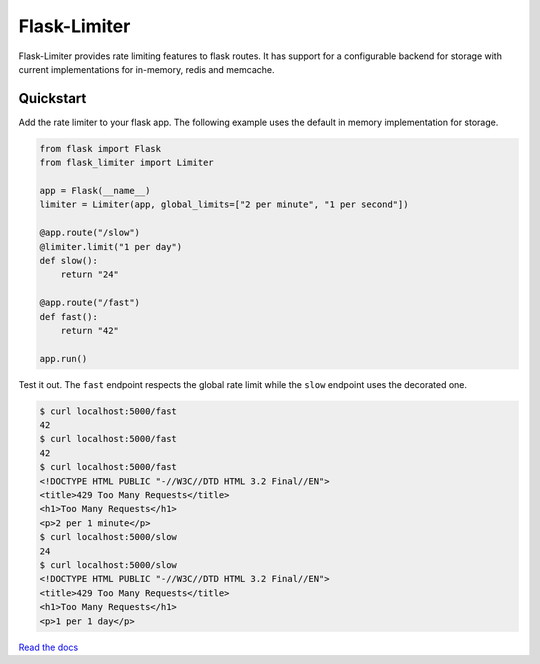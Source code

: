 .. |travis-ci| image:: https://secure.travis-ci.org/alisaifee/flask-limiter.png?branch=master
    :target: https://travis-ci.org/#!/alisaifee/flask-limiter?branch=master
.. |coveralls| image:: https://coveralls.io/repos/alisaifee/flask-limiter/badge.png?branch=master
    :target: https://coveralls.io/r/alisaifee/flask-limiter?branch=master
.. |pypi| image:: https://pypip.in/v/Flask-Limiter/badge.png
    :target: https://crate.io/packages/Flask-Limiter/

*************
Flask-Limiter
*************
|travis-ci| |coveralls| |pypi|

Flask-Limiter provides rate limiting features to flask routes.
It has support for a configurable backend for storage
with current implementations for in-memory, redis and memcache.

Quickstart
===========

Add the rate limiter to your flask app. The following example uses the default
in memory implementation for storage.

.. code-block:: python

   from flask import Flask
   from flask_limiter import Limiter

   app = Flask(__name__)
   limiter = Limiter(app, global_limits=["2 per minute", "1 per second"])

   @app.route("/slow")
   @limiter.limit("1 per day")
   def slow():
       return "24"

   @app.route("/fast")
   def fast():
       return "42"

   app.run()



Test it out. The ``fast`` endpoint respects the global rate limit while the
``slow`` endpoint uses the decorated one.

.. code-block:: bash

    $ curl localhost:5000/fast
    42
    $ curl localhost:5000/fast
    42
    $ curl localhost:5000/fast
    <!DOCTYPE HTML PUBLIC "-//W3C//DTD HTML 3.2 Final//EN">
    <title>429 Too Many Requests</title>
    <h1>Too Many Requests</h1>
    <p>2 per 1 minute</p>
    $ curl localhost:5000/slow
    24
    $ curl localhost:5000/slow
    <!DOCTYPE HTML PUBLIC "-//W3C//DTD HTML 3.2 Final//EN">
    <title>429 Too Many Requests</title>
    <h1>Too Many Requests</h1>
    <p>1 per 1 day</p>




`Read the docs <http://flask-limiter.readthedocs.org>`_



